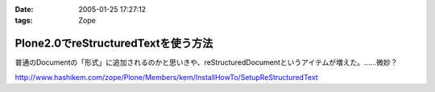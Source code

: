 :date: 2005-01-25 17:27:12
:tags: Zope

===============================================
Plone2.0でreStructuredTextを使う方法
===============================================

普通のDocumentの「形式」に追加されるのかと思いきや、reStructuredDocumentというアイテムが増えた。……微妙？

http://www.hashikem.com/zope/Plone/Members/kem/InstallHowTo/SetupReStructuredText



.. :extend type: text/plain
.. :extend:

